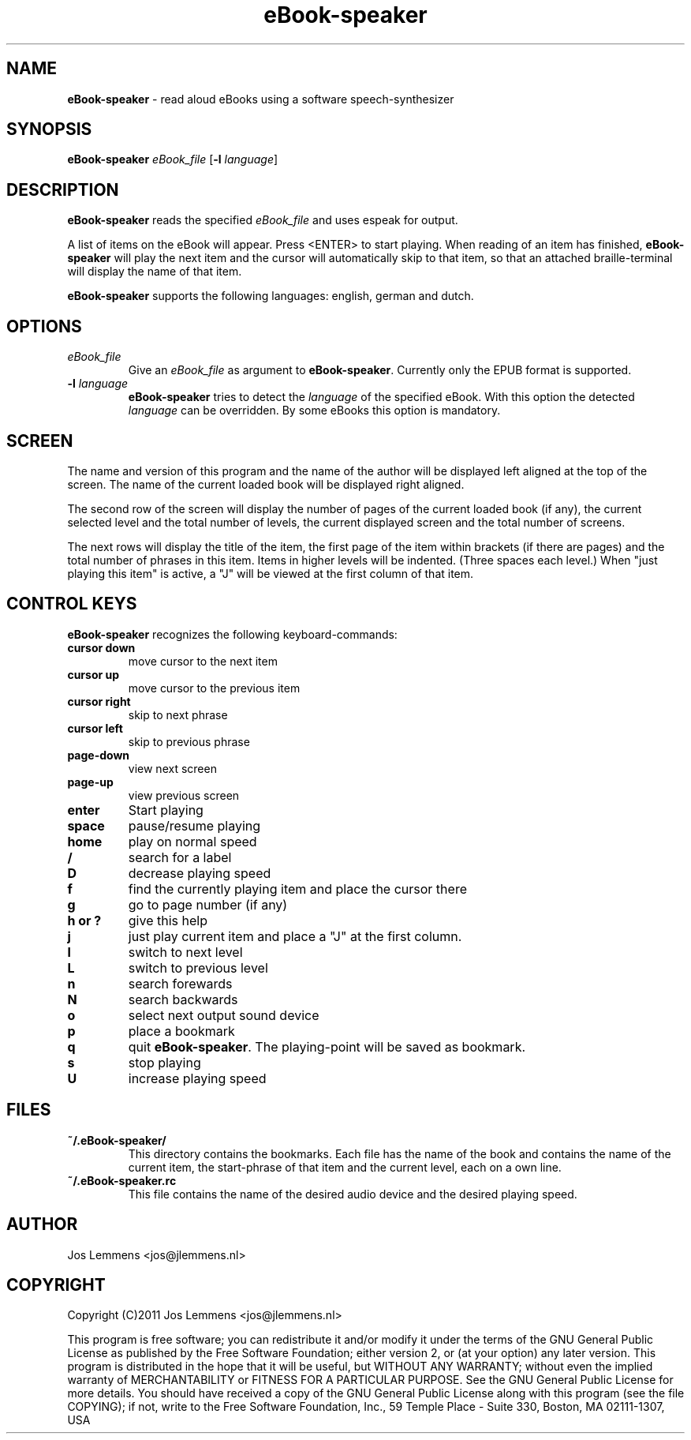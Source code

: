 .\"Text automatically generated by txt2man
.TH eBook-speaker 1 "19 September 2011" "eBook-speaker" "Linux Reference Manual"
.SH NAME
\fBeBook-speaker \fP- read aloud eBooks using a software speech-synthesizer
.SH SYNOPSIS
.nf
.fam C
\fBeBook-speaker\fP \fIeBook_file\fP [\fB-l\fP \fIlanguage\fP]
.fam T
.fi
.fam T
.fi
.SH DESCRIPTION
\fBeBook-speaker\fP reads the specified \fIeBook_file\fP and uses espeak for output.
.PP
A list of items on the eBook will appear. Press <ENTER> to start playing. When reading of an item has finished, \fBeBook-speaker\fP will play the next item and the cursor will automatically skip to that item, so that an attached braille-terminal will display the name of that item.
.PP
\fBeBook-speaker\fP supports the following languages: english, german and dutch.
.SH OPTIONS
.TP
.B
\fIeBook_file\fP
Give an \fIeBook_file\fP as argument to \fBeBook-speaker\fP. Currently only the EPUB format is supported.
.TP
.B
\fB-l\fP \fIlanguage\fP
\fBeBook-speaker\fP tries to detect the \fIlanguage\fP of the specified eBook. With this option the detected \fIlanguage\fP can be overridden. By some eBooks this option is mandatory.
.SH SCREEN
The name and version of this program and the name of the author will be displayed left aligned at the top of the screen. The name of the current loaded book will be displayed right aligned.
.PP
The second row of the screen will display the number of pages of the current loaded book (if any), the current selected level and the total number of levels, the current displayed screen and the total number of screens.
.PP
The next rows will display the title of the item, the first page of the item within brackets (if there are pages) and the total number of phrases in this item. Items in higher levels will be indented. (Three spaces each level.) When "just playing this item" is active, a "J" will be viewed at the first column of that item.
.SH CONTROL KEYS
\fBeBook-speaker\fP recognizes the following keyboard-commands:
.TP
.B
cursor down
move cursor to the next item
.TP
.B
cursor up
move cursor to the previous item
.TP
.B
cursor right
skip to next phrase
.TP
.B
cursor left
skip to previous phrase
.TP
.B
page-down
view next screen
.TP
.B
page-up
view previous screen
.TP
.B
enter
Start playing
.TP
.B
space
pause/resume playing
.TP
.B
home
play on normal speed
.TP
.B
/
search for a label
.TP
.B
D
decrease playing speed
.TP
.B
f
find the currently playing item and place the cursor there
.TP
.B
g
go to page number (if any)
.TP
.B
h or ?
give this help
.TP
.B
j
just play current item and place a "J" at the first column.
.TP
.B
l
switch to next level
.TP
.B
L
switch to previous level
.TP
.B
n
search forewards
.TP
.B
N
search backwards
.TP
.B
o
select next output sound device
.TP
.B
p
place a bookmark
.TP
.B
q
quit \fBeBook-speaker\fP. The playing-point will be saved as bookmark.
.TP
.B
s
stop playing
.TP
.B
U
increase playing speed
.SH FILES
.TP
.B
~/.\fBeBook-speaker\fP/
This directory contains the bookmarks. Each file has the name of the book and contains the name of the current item, the start-phrase of that item and the current level, each on a own line.
.TP
.B
~/.eBook-speaker.rc
This file contains the name of the desired audio device and the desired playing speed.
.SH AUTHOR
Jos Lemmens <jos@jlemmens.nl>
.SH COPYRIGHT
Copyright (C)2011 Jos Lemmens <jos@jlemmens.nl>
.PP
This program is free software; you can redistribute it and/or modify it under the terms of the GNU General Public License as published by the Free Software Foundation; either version 2, or (at your option) any later version. This program is distributed in the hope that it will be useful, but WITHOUT ANY WARRANTY; without even the implied warranty of MERCHANTABILITY or FITNESS FOR A PARTICULAR PURPOSE. See the GNU General Public License for more details. You should have received a copy of the GNU General Public License along with this program (see the file COPYING); if not, write to the Free Software Foundation, Inc., 59 Temple Place - Suite 330, Boston, MA 02111-1307, USA
